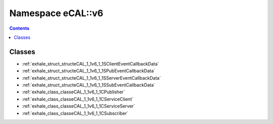 
.. _namespace_eCAL__v6:

Namespace eCAL::v6
==================


.. contents:: Contents
   :local:
   :backlinks: none





Classes
-------


- :ref:`exhale_struct_structeCAL_1_1v6_1_1SClientEventCallbackData`

- :ref:`exhale_struct_structeCAL_1_1v6_1_1SPubEventCallbackData`

- :ref:`exhale_struct_structeCAL_1_1v6_1_1SServerEventCallbackData`

- :ref:`exhale_struct_structeCAL_1_1v6_1_1SSubEventCallbackData`

- :ref:`exhale_class_classeCAL_1_1v6_1_1CPublisher`

- :ref:`exhale_class_classeCAL_1_1v6_1_1CServiceClient`

- :ref:`exhale_class_classeCAL_1_1v6_1_1CServiceServer`

- :ref:`exhale_class_classeCAL_1_1v6_1_1CSubscriber`
